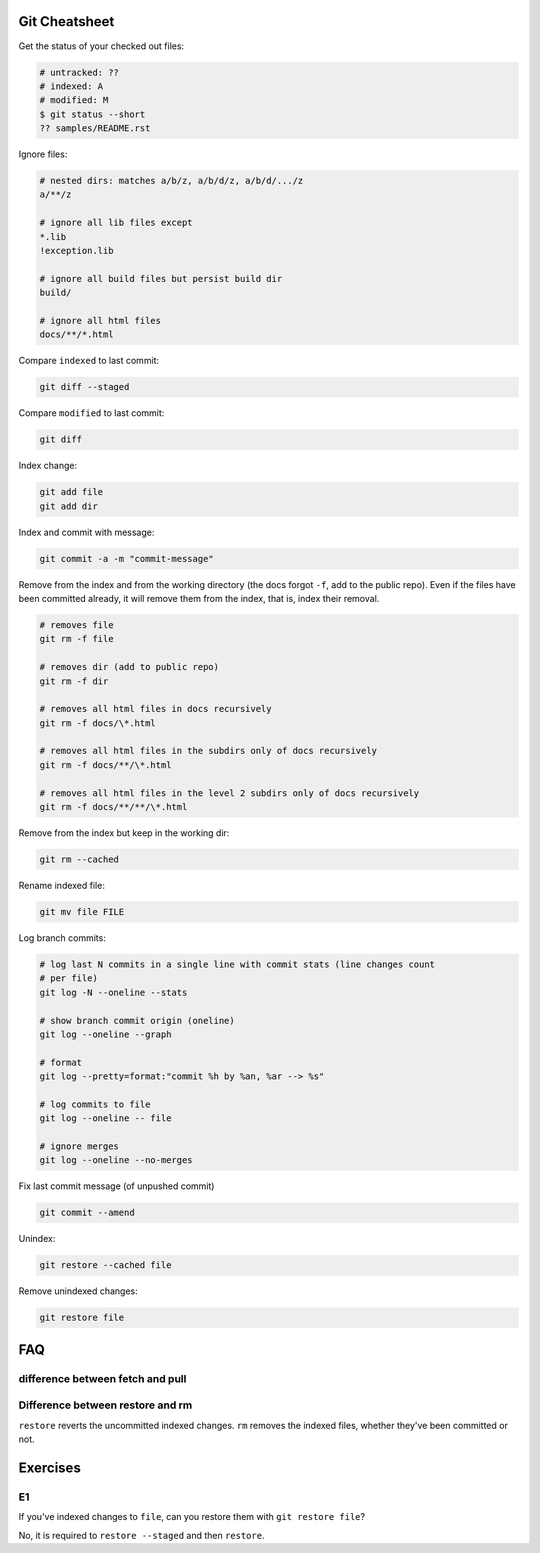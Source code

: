Git Cheatsheet
==============

Get the status of your checked out files:

.. code:: shell

   # untracked: ??
   # indexed: A
   # modified: M
   $ git status --short
   ?? samples/README.rst

Ignore files:

.. code:: shell

   # nested dirs: matches a/b/z, a/b/d/z, a/b/d/.../z
   a/**/z

   # ignore all lib files except
   *.lib
   !exception.lib

   # ignore all build files but persist build dir
   build/

   # ignore all html files
   docs/**/*.html

Compare ``indexed`` to last commit:

.. code:: shell

   git diff --staged

Compare ``modified`` to last commit:

.. code:: shell

   git diff

Index change:

.. code:: shell

   git add file
   git add dir

Index and commit with message:

.. code:: shell

   git commit -a -m "commit-message"

Remove from the index and from the working directory (the docs forgot ``-f``, add to the public repo). Even if the files have been committed already, it will remove them from the index, that is, index their removal.

.. code:: shell

   # removes file
   git rm -f file

   # removes dir (add to public repo)
   git rm -f dir

   # removes all html files in docs recursively
   git rm -f docs/\*.html

   # removes all html files in the subdirs only of docs recursively
   git rm -f docs/**/\*.html

   # removes all html files in the level 2 subdirs only of docs recursively
   git rm -f docs/**/**/\*.html

Remove from the index but keep in the working dir:

.. code:: shell

   git rm --cached

Rename indexed file:

.. code:: shell

   git mv file FILE

Log branch commits:

.. code:: shell

   # log last N commits in a single line with commit stats (line changes count 
   # per file)
   git log -N --oneline --stats

   # show branch commit origin (oneline)
   git log --oneline --graph

   # format
   git log --pretty=format:"commit %h by %an, %ar --> %s"

   # log commits to file
   git log --oneline -- file

   # ignore merges
   git log --oneline --no-merges

Fix last commit message (of unpushed commit)

.. code:: shell

   git commit --amend

Unindex:

.. code:: shell

   git restore --cached file

Remove unindexed changes:

.. code:: shell

   git restore file

FAQ
===

difference between fetch and pull
---------------------------------

Difference between restore and rm
---------------------------------

``restore`` reverts the uncommitted indexed changes. ``rm`` removes the indexed files, whether they've been committed or not.

Exercises
=========

E1
--

If you've indexed changes to ``file``, can you restore them with ``git restore file``?

No, it is required to ``restore --staged`` and then ``restore``.
